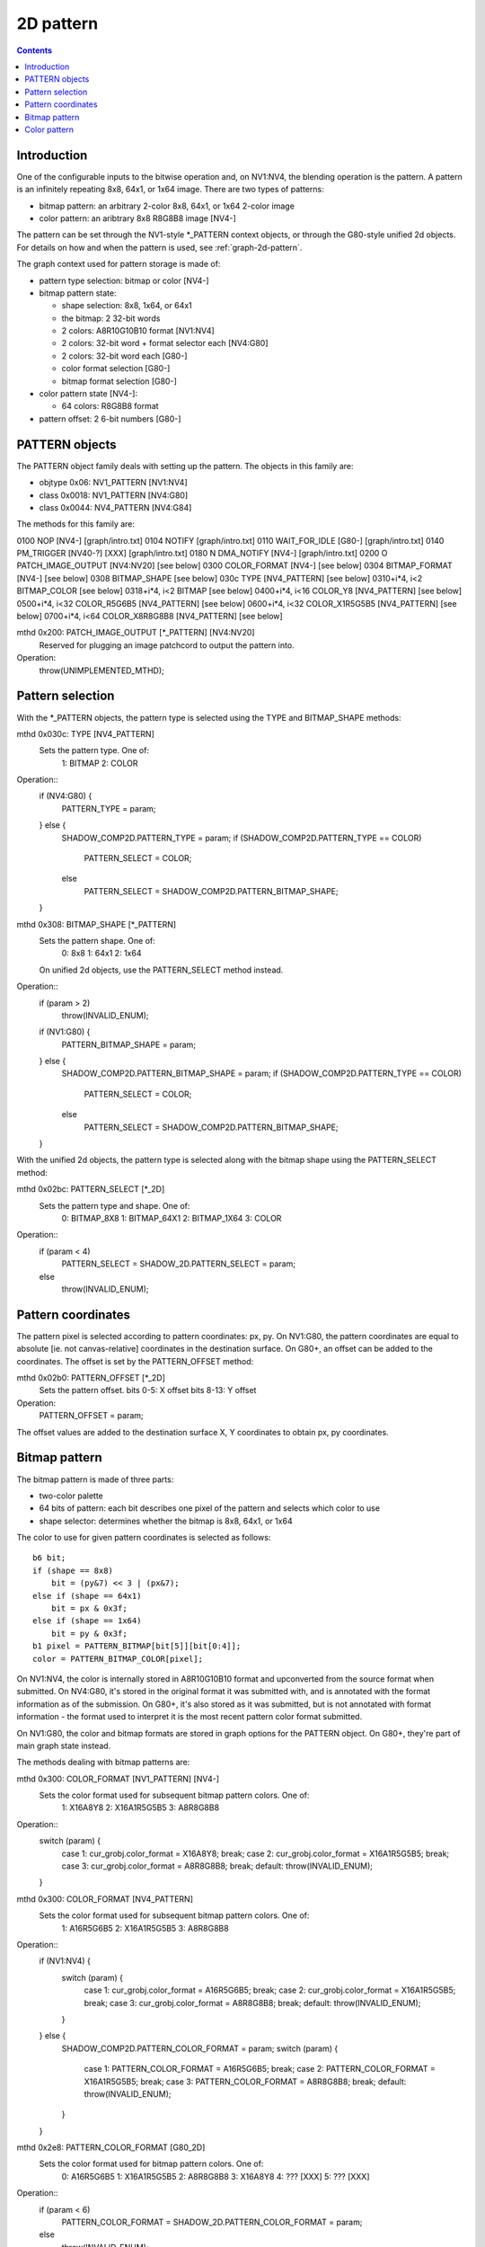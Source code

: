 .. _graph-2d-pattern:

==========
2D pattern
==========

.. contents::


Introduction
============

One of the configurable inputs to the bitwise operation and, on NV1:NV4,
the blending operation is the pattern. A pattern is an infinitely repeating
8x8, 64x1, or 1x64 image. There are two types of patterns:

- bitmap pattern: an arbitrary 2-color 8x8, 64x1, or 1x64 2-color image
- color pattern: an aribtrary 8x8 R8G8B8 image [NV4-]

The pattern can be set through the NV1-style \*_PATTERN context objects, or
through the G80-style unified 2d objects. For details on how and when the
pattern is used, see :ref:`graph-2d-pattern`.

The graph context used for pattern storage is made of:

- pattern type selection: bitmap or color [NV4-]
- bitmap pattern state:

  - shape selection: 8x8, 1x64, or 64x1
  - the bitmap: 2 32-bit words
  - 2 colors: A8R10G10B10 format [NV1:NV4]
  - 2 colors: 32-bit word + format selector each [NV4:G80]
  - 2 colors: 32-bit word each [G80-]
  - color format selection [G80-]
  - bitmap format selection [G80-]

- color pattern state [NV4-]:

  - 64 colors: R8G8B8 format

- pattern offset: 2 6-bit numbers [G80-]


.. _obj-pattern:

PATTERN objects
===============

The PATTERN object family deals with setting up the pattern. The objects in
this family are:

- objtype 0x06: NV1_PATTERN [NV1:NV4]
- class 0x0018: NV1_PATTERN [NV4:G80]
- class 0x0044: NV4_PATTERN [NV4:G84]

The methods for this family are:

0100   NOP [NV4-]              [graph/intro.txt]
0104   NOTIFY                   [graph/intro.txt]
0110   WAIT_FOR_IDLE [G80-]            [graph/intro.txt]
0140   PM_TRIGGER [NV40-?] [XXX]        [graph/intro.txt]
0180 N DMA_NOTIFY [NV4-]           [graph/intro.txt]
0200 O PATCH_IMAGE_OUTPUT [NV4:NV20]       [see below]
0300   COLOR_FORMAT [NV4-]         [see below]
0304   BITMAP_FORMAT [NV4-]            [see below]
0308   BITMAP_SHAPE             [see below]
030c   TYPE [NV4_PATTERN]          [see below]
0310+i*4, i<2   BITMAP_COLOR            [see below]
0318+i*4, i<2   BITMAP              [see below]
0400+i*4, i<16  COLOR_Y8 [NV4_PATTERN]     [see below]
0500+i*4, i<32  COLOR_R5G6B5 [NV4_PATTERN] [see below]
0600+i*4, i<32  COLOR_X1R5G5B5 [NV4_PATTERN]   [see below]
0700+i*4, i<64  COLOR_X8R8G8B8 [NV4_PATTERN]   [see below]

mthd 0x200: PATCH_IMAGE_OUTPUT [\*_PATTERN] [NV4:NV20]
  Reserved for plugging an image patchcord to output the pattern into.
Operation:
    throw(UNIMPLEMENTED_MTHD);


Pattern selection
=================

With the \*_PATTERN objects, the pattern type is selected using the TYPE and
BITMAP_SHAPE methods:

mthd 0x030c: TYPE [NV4_PATTERN]
  Sets the pattern type. One of:
    1: BITMAP
    2: COLOR
Operation::
    if (NV4:G80) {
        PATTERN_TYPE = param;
    } else {
        SHADOW_COMP2D.PATTERN_TYPE = param;
        if (SHADOW_COMP2D.PATTERN_TYPE == COLOR)
            PATTERN_SELECT = COLOR;
        else
            PATTERN_SELECT = SHADOW_COMP2D.PATTERN_BITMAP_SHAPE;
    }

mthd 0x308: BITMAP_SHAPE [\*_PATTERN]
  Sets the pattern shape. One of:
    0: 8x8
    1: 64x1
    2: 1x64
  On unified 2d objects, use the PATTERN_SELECT method instead.
Operation::
    if (param > 2)
        throw(INVALID_ENUM);
    if (NV1:G80) {
        PATTERN_BITMAP_SHAPE = param;
    } else {
        SHADOW_COMP2D.PATTERN_BITMAP_SHAPE = param;
        if (SHADOW_COMP2D.PATTERN_TYPE == COLOR)
            PATTERN_SELECT = COLOR;
        else
            PATTERN_SELECT = SHADOW_COMP2D.PATTERN_BITMAP_SHAPE;
    }

With the unified 2d objects, the pattern type is selected along with the
bitmap shape using the PATTERN_SELECT method:

mthd 0x02bc: PATTERN_SELECT [\*_2D]
  Sets the pattern type and shape. One of:
    0: BITMAP_8X8
    1: BITMAP_64X1
    2: BITMAP_1X64
    3: COLOR
Operation::
    if (param < 4)
        PATTERN_SELECT = SHADOW_2D.PATTERN_SELECT = param;
    else
        throw(INVALID_ENUM);


Pattern coordinates
===================

The pattern pixel is selected according to pattern coordinates: px, py. On
NV1:G80, the pattern coordinates are equal to absolute [ie. not
canvas-relative] coordinates in the destination surface. On G80+, an offset
can be added to the coordinates. The offset is set by the PATTERN_OFFSET
method:

mthd 0x02b0: PATTERN_OFFSET [\*_2D]
  Sets the pattern offset.
  bits 0-5: X offset
  bits 8-13: Y offset
Operation:
    PATTERN_OFFSET = param;

The offset values are added to the destination surface X, Y coordinates to
obtain px, py coordinates.


Bitmap pattern
==============

The bitmap pattern is made of three parts:

- two-color palette
- 64 bits of pattern: each bit describes one pixel of the pattern and selects
  which color to use
- shape selector: determines whether the bitmap is 8x8, 64x1, or 1x64

The color to use for given pattern coordinates is selected as follows::

    b6 bit;
    if (shape == 8x8)
        bit = (py&7) << 3 | (px&7);
    else if (shape == 64x1)
        bit = px & 0x3f;
    else if (shape == 1x64)
        bit = py & 0x3f;
    b1 pixel = PATTERN_BITMAP[bit[5]][bit[0:4]];
    color = PATTERN_BITMAP_COLOR[pixel];

On NV1:NV4, the color is internally stored in A8R10G10B10 format and
upconverted from the source format when submitted. On NV4:G80, it's stored
in the original format it was submitted with, and is annotated with the format
information as of the submission. On G80+, it's also stored as it was
submitted, but is not annotated with format information - the format used to
interpret it is the most recent pattern color format submitted.

On NV1:G80, the color and bitmap formats are stored in graph options for the
PATTERN object. On G80+, they're part of main graph state instead.

The methods dealing with bitmap patterns are:

mthd 0x300: COLOR_FORMAT [NV1_PATTERN] [NV4-]
  Sets the color format used for subsequent bitmap pattern colors. One of:
    1: X16A8Y8
    2: X16A1R5G5B5
    3: A8R8G8B8
Operation::
    switch (param) {
        case 1: cur_grobj.color_format = X16A8Y8; break;
        case 2: cur_grobj.color_format = X16A1R5G5B5; break;
        case 3: cur_grobj.color_format = A8R8G8B8; break;
        default: throw(INVALID_ENUM);
    }

mthd 0x300: COLOR_FORMAT [NV4_PATTERN]
  Sets the color format used for subsequent bitmap pattern colors. One of:
    1: A16R5G6B5
    2: X16A1R5G5B5
    3: A8R8G8B8
Operation::
    if (NV1:NV4) {
        switch (param) {
            case 1: cur_grobj.color_format = A16R5G6B5; break;
            case 2: cur_grobj.color_format = X16A1R5G5B5; break;
            case 3: cur_grobj.color_format = A8R8G8B8; break;
            default: throw(INVALID_ENUM);
        }
    } else {
        SHADOW_COMP2D.PATTERN_COLOR_FORMAT = param;
        switch (param) {
            case 1: PATTERN_COLOR_FORMAT = A16R5G6B5; break;
            case 2: PATTERN_COLOR_FORMAT = X16A1R5G5B5; break;
            case 3: PATTERN_COLOR_FORMAT = A8R8G8B8; break;
            default: throw(INVALID_ENUM);
        }
    }

mthd 0x2e8: PATTERN_COLOR_FORMAT [G80_2D]
  Sets the color format used for bitmap pattern colors. One of:
    0: A16R5G6B5
    1: X16A1R5G5B5
    2: A8R8G8B8
    3: X16A8Y8
    4: ??? [XXX]
    5: ??? [XXX]
Operation::
    if (param < 6)
        PATTERN_COLOR_FORMAT = SHADOW_2D.PATTERN_COLOR_FORMAT = param;
    else
        throw(INVALID_ENUM);

mthd 0x304: BITMAP_FORMAT [\*_PATTERN] [NV4-]
  Sets the bitmap format used for subsequent pattern bitmaps. One of:
    1: LE
    2: CGA6
Operation::
    if (NV4:G80) {
        switch (param) {
            case 1: cur_grobj.bitmap_format = LE; break;
            case 2: cur_grobj.bitmap_format = CGA6; break;
            default: throw(INVALID_ENUM);
        }
    } else {
        switch (param) {
            case 1: PATTERN_BITMAP_FORMAT = LE; break;
            case 2: PATTERN_BITMAP_FORMAT = CGA6; break;
            default: throw(INVALID_ENUM);
        }
    }

mthd 0x2ec: PATTERN_BITMAP_FORMAT [\*_PATTERN]
  Sets the bitmap format used for pattern bitmaps. One of:
    0: LE
    1: CGA6
Operation::
    if (param < 2)
        PATTERN_BITMAP_FORMAT = param;
    else
        throw(INVALID_ENUM);

mthd 0x310+i*4, i<2: BITMAP_COLOR [\*_PATTERN]
mthd 0x2f0+i*4, i<2: PATTERN_BITMAP_COLOR [\*_2D]
  Sets the colors used for bitmap pattern. i=0 sets the color used for pixels
  corresponding to '0' bits in the pattern, i=1 sets the color used for '1'.
Operation::
    if (NV1:NV4) {
        PATTERN_BITMAP_COLOR[i].B = get_color_b10(cur_grobj, param);
        PATTERN_BITMAP_COLOR[i].G = get_color_b10(cur_grobj, param);
        PATTERN_BITMAP_COLOR[i].R = get_color_b10(cur_grobj, param);
        PATTERN_BITMAP_COLOR[i].A = get_color_b8(cur_grobj, param);
    } else if (NV4:G80) {
        PATTERN_BITMAP_COLOR[i] = param;
        /* XXX: details */
        CONTEXT_FORMAT.PATTERN_BITMAP_COLOR[i] = cur_grobj.color_format;
    } else {
        PATTERN_BITMAP_COLOR[i] = param;
    }

mthd 0x318+i*4, i<2: BITMAP [\*_PATTERN]
mthd 0x2f8+i*4, i<2: PATTERN_BITMAP [\*_2D]
  Sets the pattern bitmap. i=0 sets bits 0-31, i=1 sets bits 32-63.
Operation::
    tmp = param;
    if (cur_grobj.BITMAP_FORMAT == CGA6 && NV1:G80) { /* XXX: check if also NV4+ */
        /* pattern stored internally in LE format - for CGA6, reverse
           bits in all bytes */
        tmp = (tmp & 0xaaaaaaaa) >> 1 | (tmp & 0x55555555) << 1;
        tmp = (tmp & 0xcccccccc) >> 2 | (tmp & 0x33333333) << 2;
        tmp = (tmp & 0xf0f0f0f0) >> 4 | (tmp & 0x0f0f0f0f) << 4;
    }
    PATTERN_BITMAP[i] = tmp;


Color pattern
=============

The color pattern is always an 8x8 array of R8G8B8 colors. It is stored and
uploaded as an array of 64 cells in raster scan - the color for pattern
coordinates (px, py) is taken from PATTERN_COLOR[(py&7) << 3 | (px&7)].
There are 4 sets of methods that set the pattern, corresponding to various
color formats. Each set of methods updates the same state internally and
converts the written values to R8G8B8 if necessary. Color pattern is available
on NV4+ only.

mthd 0x400+i*4, i<16: COLOR_Y8 [NV4_PATTERN]
mthd 0x500+i*4, i<16: PATTERN_COLOR_Y8 [\*_2D]
  Sets 4 color pattern cells, from Y8 source.
  bits 0-7: color for pattern cell i*4+0
  bits 8-15: color for pattern cell i*4+1
  bits 16-23: color for pattern cell i*4+2
  bits 24-31: color for pattern cell i*4+3
Operation::
    PATTERN_COLOR[4*i] = Y8_to_R8G8B8(param[0:7]);
    PATTERN_COLOR[4*i+1] = Y8_to_R8G8B8(param[8:15]);
    PATTERN_COLOR[4*i+2] = Y8_to_R8G8B8(param[16:23]);
    PATTERN_COLOR[4*i+3] = Y8_to_R8G8B8(param[24:31]);

mthd 0x500+i*4, i<32: COLOR_R5G6B5 [NV4_PATTERN]
mthd 0x400+i*4, i<32: PATTERN_COLOR_R5G6B5 [\*_2D]
  Sets 2 color pattern cells, from R5G6B5 source.
  bits 0-15: color for pattern cell i*2+0
  bits 16-31: color for pattern cell i*2+1
Operation::
    PATTERN_COLOR[2*i] = R5G6B5_to_R8G8B8(param[0:15]);
    PATTERN_COLOR[2*i+1] = R5G6B5_to_R8G8B8(param[16:31]);

mthd 0x600+i*4, i<32: COLOR_X1R5G5B5 [NV4_PATTERN]
mthd 0x480+i*4, i<32: PATTERN_COLOR_X1R5G5B5 [\*_2D]
  Sets 2 color pattern cells, from X1R5G5B5 source.
  bits 0-15: color for pattern cell i*2+0
  bits 16-31: color for pattern cell i*2+1
Operation::
    PATTERN_COLOR[2*i] = X1R5G5B5_to_R8G8B8(param[0:15]);
    PATTERN_COLOR[2*i+1] = X1R5G5B5_to_R8G8B8(param[16:31]);

mthd 0x700+i*4, i<64: COLOR_X8R8G8B8 [NV4_PATTERN]
mthd 0x300+i*4, i<64: PATTERN_COLOR_X8R8G8B8 [\*_2D]
  Sets a color pattern cell, from X8R8G8B8 source.
Operation::
    PATTERN_COLOR[i] = param[0:23];

.. todo:: precise upconversion formulas
